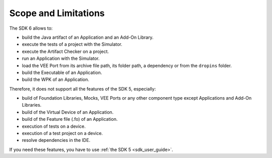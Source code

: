 .. _sdk_6_limitations:

Scope and Limitations
=====================

The SDK 6 allows to:

- build the Java artifact of an Application and an Add-On Library.
- execute the tests of a project with the Simulator.
- execute the Artifact Checker on a project.
- run an Application with the Simulator.
- load the VEE Port from its archive file path, its folder path, a dependency or from the ``dropins`` folder.
- build the Executable of an Application.
- build the WPK of an Application.

Therefore, it does not support all the features of the SDK 5, especially:

- build of Foundation Libraries, Mocks, VEE Ports or any other component type except Applications and Add-On Libraries.
- build of the Virtual Device of an Application.
- build of the Feature file (.fo) of an Application.
- execution of tests on a device.
- execution of a test project on a device.
- resolve dependencies in the IDE.

If you need these features, you have to use :ref:`the SDK 5 <sdk_user_guide>`.

..
   | Copyright 2008-2023, MicroEJ Corp. Content in this space is free 
   for read and redistribute. Except if otherwise stated, modification 
   is subject to MicroEJ Corp prior approval.
   | MicroEJ is a trademark of MicroEJ Corp. All other trademarks and 
   copyrights are the property of their respective owners.

